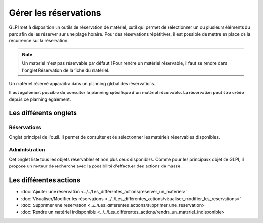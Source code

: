 Gérer les réservations
======================

GLPI met à disposition un outils de réservation de matériel, outil qui permet de sélectionner un ou plusieurs éléments du parc afin de les réserver sur une plage horaire. Pour des réservations répétitives, il est possible de mettre en place de la récurrence sur la réservation.

.. image:: images/details-booking.png
        :alt: Caractérisation d'une réservation
        :align: center

.. note::

      Un matériel n'est pas réservable par défaut !
      Pour rendre un matériel réservable, il faut se rendre dans l'onglet Réservation de la fiche du matériel.

Un matériel réservé apparaîtra dans un planning global des réservations.

.. image:: images/planning-booking.png
        :alt: Planning global de réservation
        :align: center


Il est également possible de consulter le planning spécifique d'un matériel réservable. La réservation peut être créée depuis ce planning également.

.. image:: images/planningspe-booking.png
        :alt: Planning spécifique de réservation
        :align: center


Les différents onglets
----------------------

Réservations
~~~~~~~~~~~~

Onglet principal de l'outil. Il permet de consulter et de sélectionner les matériels réservables disponibles.

Administration
~~~~~~~~~~~~~~

Cet onglet liste tous les objets réservables et non plus ceux disponibles. Comme pour les principaux objet de GLPI, il propose un moteur de recherche avec la possibilité d'effectuer des actions de masse.

Les différentes actions
-----------------------

*   :doc:`Ajouter une réservation <../../Les_différentes_actions/reserver_un_materiel>`
*   :doc:`Visualiser/Modifier les réservations <../../Les_différentes_actions/visualiser_modifier_les_reservations>`
*   :doc:`Supprimer une réservation <../../Les_différentes_actions/supprimer_une_reservation>`
*   :doc:`Rendre un matériel indisponible <../../Les_différentes_actions/rendre_un_materiel_indisponible>`